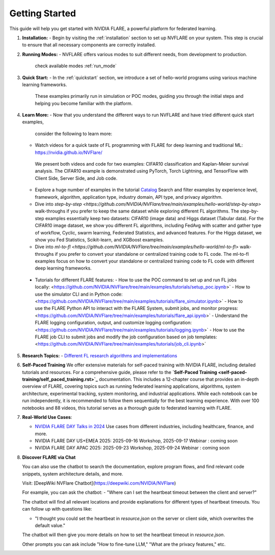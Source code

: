 .. _getting_started:

###############
Getting Started
###############

This guide will help you get started with NVIDIA FLARE, a powerful platform for federated learning.

1. **Installation:**
   - Begin by visiting the :ref:`installation` section to set up NVFLARE on your system. This step is crucial to ensure that all necessary components are correctly installed.

2. **Running Modes:**
   - NVFLARE offers various modes to suit different needs, from development to production.
     check available modes :ref:`run_mode`

3. **Quick Start:**
   - In the :ref:`quickstart` section, we introduce a set of hello-world programs using various machine learning frameworks. 
     These examples primarily run in simulation or POC modes, guiding you through the initial steps 
     and helping you become familiar with the platform.

4. **Learn More:**
   - Now that you understand the different ways to run NVFLARE and have tried different quick start examples, 
     consider the following to learn more:

   * Watch videos for a quick taste of FL programming with FLARE for deep learning and traditional ML: `<https://nvidia.github.io/NVFlare/>`_
    We present both videos and code for two examples: CIFAR10 classification and Kaplan-Meier survival analysis.
    The CIFAR10 example is demonstrated using PyTorch, Torch Lightning, and TensorFlow with Client Side, Server Side, and Job code.

   * Explore a huge number of examples in the tutorial `Catalog <https://nvidia.github.io/NVFlare/catalog/>`_
     Search and filter examples by experience level, framework, algorithm, application type, industry domain, API type, and privacy algorithm.
        
   * Dive into `step-by-step <https://github.com/NVIDIA/NVFlare/tree/main/examples/hello-world/step-by-step>` walk-throughs if you prefer to keep the same dataset while exploring different FL algorithms.
     The step-by-step examples essentially keep two datasets: CIFAR10 (image data) and Higgs dataset (Tabular data).
     For the CIFAR10 image dataset, we show you different FL algorithms, including FedAvg with scatter and gather type of workflow, Cyclic, swarm learning, Federated Statistics, and advanced features.
     For the Higgs dataset, we show you Fed Statistics, Scikit-learn, and XGBoost examples.

   * Dive into `ml-to-fl <https://github.com/NVIDIA/NVFlare/tree/main/examples/hello-world/ml-to-fl>` walk-throughs if you prefer to convert your standalone or centralized training code to FL code.
     The ml-to-fl examples focus on how to convert your standalone or centralized training code to FL code with different deep learning frameworks. 

  * Tutorials for different FLARE features:
    - How to use the POC command to set up and run FL jobs locally: <https://github.com/NVIDIA/NVFlare/tree/main/examples/tutorials/setup_poc.ipynb>`
    - How to use the simulator CLI and in Python code: <https://github.com/NVIDIA/NVFlare/tree/main/examples/tutorials/flare_simulator.ipynb>`
    - How to use the FLARE Python API to interact with the FLARE System, submit jobs, and monitor progress: <https://github.com/NVIDIA/NVFlare/tree/main/examples/tutorials/flare_api.ipynb>`
    - Understand the FLARE logging configuration, output, and customize logging configuration: <https://github.com/NVIDIA/NVFlare/tree/main/examples/tutorials/logging.ipynb>`
    - How to use the FLARE job CLI to submit jobs and modify the job configuration based on job templates: <https://github.com/NVIDIA/NVFlare/tree/main/examples/tutorials/job_cli.ipynb>`
  
5. **Research Topics:**
   - `Different FL research algorithms and implementations <https://github.com/NVIDIA/NVFlare/tree/main/research>`_

6. **Self-Paced Training**
   We offer extensive materials for self-paced training with NVIDIA FLARE, 
   including detailed tutorials and resources. For a comprehensive guide, 
   please refer to the **`Self-Paced Training <self-paced-training/self_paced_training.rst>`_** documentation. 
   This includes a 12-chapter course that provides an in-depth overview of FLARE, covering topics such as running federated 
   learning applications, algorithms, system architecture, experimental tracking, system monitoring, 
   and industrial applications. While each notebook can be run independently, it is recommended to follow 
   them sequentially for the best learning experience. With over 100 notebooks and 88 videos, this tutorial 
   serves as a thorough guide to federated learning with FLARE.

7. **Real-World Use Cases**:

   - `NVIDIA FLARE DAY Talks in 2024 <https://nvidia.github.io/NVFlare/flareDay/>`_
     Use cases from different industries, including healthcare, finance, and more.

   - NVIDIA FLARE DAY US+EMEA 2025: 2025-09-16 Workshop, 2025-09-17 Webinar : coming soon

   - NVIDIA FLARE DAY APAC 2025: 2025-09-23 Workshop, 2025-09-24 Webinar : coming soon

8. **Discover FLARE via Chat**
  
   You can also use the chatbot to search the documentation, explore program flows, and find relevant code snippets, system architecture details, and more.

   Visit: [DeepWiki NVFlare Chatbot](https://deepwiki.com/NVIDIA/NVFlare)

   For example, you can ask the chatbot:
   - "Where can I set the heartbeat timeout between the client and server?"

   The chatbot will find all relevant locations and provide explanations for different types of heartbeat timeouts. You can follow up with questions like:

   - "I thought you could set the heartbeat in `resource.json` on the server or client side, which overwrites the default value."

   The chatbot will then give you more details on how to set the heartbeat timeout in `resource.json`.

   Other prompts you can ask include "How to fine-tune LLM," "What are the privacy features," etc.